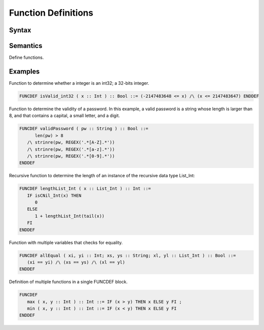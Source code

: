 Function Definitions
=================================================

Syntax
-----------------------

.. grammar:: torxakis

    funcDefs              :  'FUNCDEF' funcDef (';' funcDef)* 'ENDDEF';
    funcDef               :  funcName '(' neVarsDeclarationList ')' '::' typeName '::=' valExpr;

    neVarsDeclarationList :  varsDeclaration (';' varsDeclaration )*;
    varsDeclaration       :  neVarNameList '::' typeName;
    neVarDeclList         :  varsDecl (';' varsDecl)*;
    varsDecl              :  neVarNameList '::' typeName;
    neVarNameList         :  varName (',' varName)*;

    funcName              :  SMALLID;
    varName               :  SMALLID;
    typeName              :  CAPSID;


Semantics
-----------------------------

Define functions.

Examples
---------------------------

Function to determine whether a integer is an int32; a 32-bits integer.

.. code-block:: txs

   FUNCDEF isValid_int32 ( x :: Int ) :: Bool ::= (-2147483648 <= x) /\ (x <= 2147483647) ENDDEF

Function to determine the validity of a password. In this example, a
valid password is a string whose length is larger than 8, and that
contains a capital, a small letter, and a digit.

.. code-block:: txs

   FUNCDEF validPassword ( pw :: String ) :: Bool ::=
         len(pw) > 8
      /\ strinre(pw, REGEX('.*[A-Z].*'))
      /\ strinre(pw, REGEX('.*[a-z].*'))
      /\ strinre(pw, REGEX('.*[0-9].*'))
   ENDDEF

Recursive function to determine the length of an instance of the
recursive data type List_Int:

.. code-block:: txs

   FUNCDEF lengthList_Int ( x :: List_Int ) :: Int ::=
      IF isCNil_Int(x) THEN
         0
      ELSE
         1 + lengthList_Int(tail(x))
      FI
   ENDDEF

Function with multiple variables that checks for equality.

.. code-block:: txs

   FUNCDEF allEqual ( xi, yi :: Int; xs, ys :: String; xl, yl :: List_Int ) :: Bool ::=
      (xi == yi) /\ (xs == ys) /\ (xl == yl)
   ENDDEF

Definition of multiple functions in a single FUNCDEF block.

.. code-block:: txs

   FUNCDEF 
      max ( x, y :: Int ) :: Int ::= IF (x > y) THEN x ELSE y FI ;
      min ( x, y :: Int ) :: Int ::= IF (x < y) THEN x ELSE y FI
   ENDDEF
